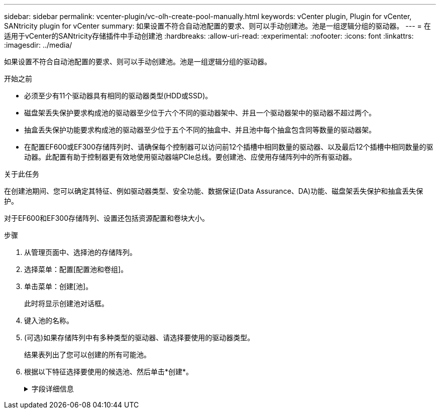 ---
sidebar: sidebar 
permalink: vcenter-plugin/vc-olh-create-pool-manually.html 
keywords: vCenter plugin, Plugin for vCenter, SANtricity plugin for vCenter 
summary: 如果设置不符合自动池配置的要求、则可以手动创建池。池是一组逻辑分组的驱动器。 
---
= 在适用于vCenter的SANtricity存储插件中手动创建池
:hardbreaks:
:allow-uri-read: 
:experimental: 
:nofooter: 
:icons: font
:linkattrs: 
:imagesdir: ../media/


[role="lead"]
如果设置不符合自动池配置的要求、则可以手动创建池。池是一组逻辑分组的驱动器。

.开始之前
* 必须至少有11个驱动器具有相同的驱动器类型(HDD或SSD)。
* 磁盘架丢失保护要求构成池的驱动器至少位于六个不同的驱动器架中、并且一个驱动器架中的驱动器不超过两个。
* 抽盒丢失保护功能要求构成池的驱动器至少位于五个不同的抽盒中、并且池中每个抽盒包含同等数量的驱动器架。
* 在配置EF600或EF300存储阵列时、请确保每个控制器可以访问前12个插槽中相同数量的驱动器、以及最后12个插槽中相同数量的驱动器。此配置有助于控制器更有效地使用驱动器端PCIe总线。要创建池、应使用存储阵列中的所有驱动器。


.关于此任务
在创建池期间、您可以确定其特征、例如驱动器类型、安全功能、数据保证(Data Assurance、DA)功能、磁盘架丢失保护和抽盒丢失保护。

对于EF600和EF300存储阵列、设置还包括资源配置和卷块大小。

.步骤
. 从管理页面中、选择池的存储阵列。
. 选择菜单：配置[配置池和卷组]。
. 单击菜单：创建[池]。
+
此时将显示创建池对话框。

. 键入池的名称。
. (可选)如果存储阵列中有多种类型的驱动器、请选择要使用的驱动器类型。
+
结果表列出了您可以创建的所有可能池。

. 根据以下特征选择要使用的候选池、然后单击*创建*。
+
.字段详细信息
[%collapsible]
====
[cols="25h,~"]
|===
| 特性 | 使用 ... 


 a| 
可用容量
 a| 
以GiB显示候选池的可用容量。选择一个具有满足应用程序存储需求的容量的候选池。保留(备用)容量也会分布在整个池中、而不是可用容量的一部分。



 a| 
驱动器总数
 a| 
显示候选池中的可用驱动器数量。系统会自动预留尽可能多的驱动器以保留容量(对于池中的每六个驱动器、系统会为保留容量预留一个驱动器)。发生驱动器故障时、会使用保留容量来保存重建的数据。



 a| 
驱动器块大小(仅限EF300和EF600)
 a| 
显示池中驱动器可以写入的块大小(扇区大小)。值可能包括：

** 512—512字节扇区大小。
** 4k—4、096字节扇区大小。




 a| 
支持安全保护
 a| 
指示候选池是否全部由具有安全功能的驱动器组成、这些驱动器可以是全磁盘加密(Full Disk Encryption、FDE)驱动器、也可以是联邦信息处理标准(Federal Information Processing Standard、FIPS)驱动器。

** 您可以使用驱动器安全保护池、但所有驱动器都必须具有安全功能才能使用此功能。
** 如果要创建仅FDE池、请在安全功能列中查找*是- FDE*。如果要创建仅FIPS的池、请查找*是- Fips*或*是- FIPS (混合)*。"混合"表示140-2和140-3级驱动器的混合。如果混合使用这些级别、请注意、池将在较低的安全级别(140-2)下运行。
** 您可以创建一个由驱动器组成的池、这些驱动器可能支持安全、也可能不支持安全、或者混合了多种安全级别。如果池中的驱动器包含不支持安全的驱动器、则无法确保池的安全。




 a| 
是否启用安全性？
 a| 
提供了使用支持安全的驱动器启用驱动器安全功能的选项。如果池支持安全、并且您已创建安全密钥、则可以选中复选框来启用安全性。


NOTE: 启用驱动器安全性后删除驱动器安全性的唯一方法是删除池并擦除驱动器。



 a| 
支持DA
 a| 
指示此池候选项是否可使用数据保证(Data Assurance、DA)。DA可检查并更正在数据通过控制器向下传输到驱动器时可能发生的错误。如果要使用DA、请选择一个支持DA的池。只有在启用了DA功能后、此选项才可用。池可以包含支持DA或不支持DA的驱动器、但要使用此功能、所有驱动器都必须支持DA。



 a| 
支持资源配置(仅限EF300和EF600)
 a| 
显示资源配置是否可用于此池候选项。资源配置是EF300和EF600存储阵列中提供的一项功能、可在不执行后台初始化过程的情况下立即使用卷。



 a| 
磁盘架丢失保护
 a| 
显示磁盘架丢失保护是否可用。磁盘架丢失保护功能可确保在与单个驱动器磁盘架完全失去通信时能够访问池中卷上的数据。



 a| 
抽盒丢失保护
 a| 
显示是否提供了抽盒丢失保护、只有在使用包含抽盒的驱动器架时、才会提供此保护。抽盒丢失保护功能可确保在与驱动器架中的单个抽盒完全失去通信时能够访问池中卷上的数据。



 a| 
支持的卷块大小(仅限EF300和EF600)
 a| 
显示了可为池中的卷创建的块大小：

** 512n—512字节原生。
** 512e—模拟512字节。
** 4 k—4、096字节。


|===
====

